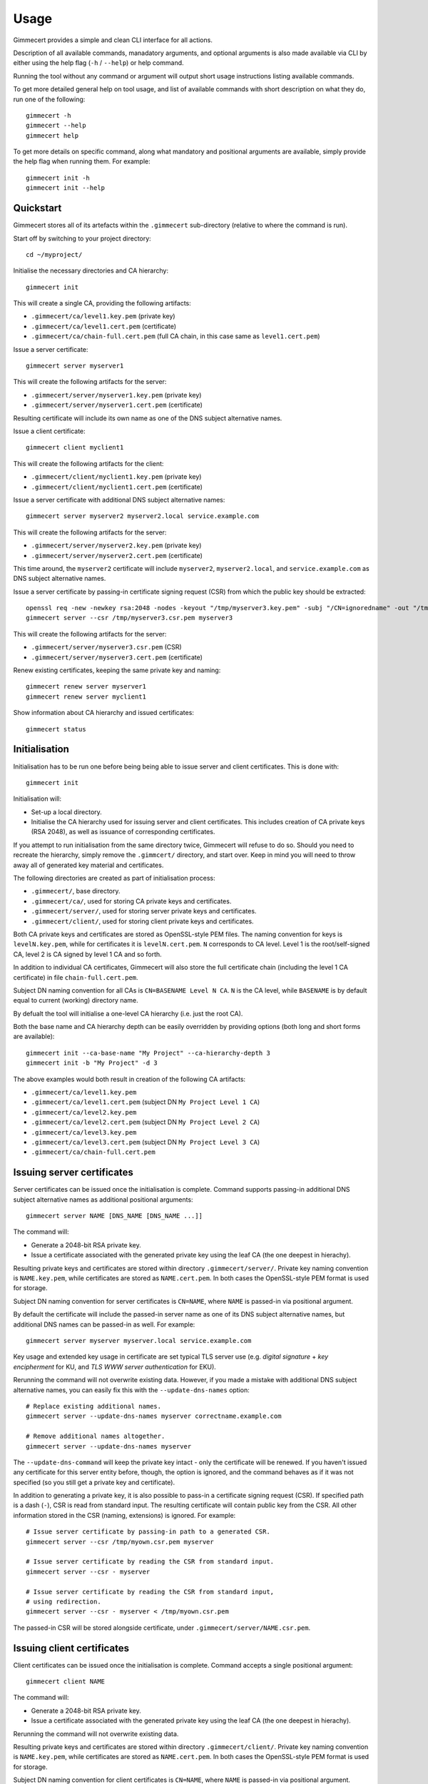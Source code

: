 .. Copyright (C) 2018 Branko Majic

   This file is part of Gimmecert documentation.

   This work is licensed under the Creative Commons Attribution-ShareAlike 3.0
   Unported License. To view a copy of this license, visit
   http://creativecommons.org/licenses/by-sa/3.0/ or send a letter to Creative
   Commons, 444 Castro Street, Suite 900, Mountain View, California, 94041, USA.


Usage
=====

Gimmecert provides a simple and clean CLI interface for all actions.

Description of all available commands, manadatory arguments, and
optional arguments is also made available via CLI by either using the
help flag (``-h`` / ``--help``) or help command.

Running the tool without any command or argument will output short
usage instructions listing available commands.

To get more detailed general help on tool usage, and list of available
commands with short description on what they do, run one of the
following::

  gimmecert -h
  gimmecert --help
  gimmecert help

To get more details on specific command, along what mandatory and
positional arguments are available, simply provide the help flag when
running them. For example::

  gimmecert init -h
  gimmecert init --help


Quickstart
----------

Gimmecert stores all of its artefacts within the ``.gimmecert``
sub-directory (relative to where the command is run).

Start off by switching to your project directory::

  cd ~/myproject/

Initialise the necessary directories and CA hierarchy::

  gimmecert init

This will create a single CA, providing the following artifacts:

- ``.gimmecert/ca/level1.key.pem`` (private key)
- ``.gimmecert/ca/level1.cert.pem`` (certificate)
- ``.gimmecert/ca/chain-full.cert.pem`` (full CA chain, in this case
  same as ``level1.cert.pem``)

Issue a server certificate::

  gimmecert server myserver1

This will create the following artifacts for the server:

- ``.gimmecert/server/myserver1.key.pem`` (private key)
- ``.gimmecert/server/myserver1.cert.pem`` (certificate)

Resulting certificate will include its own name as one of the DNS
subject alternative names.

Issue a client certificate::

  gimmecert client myclient1

This will create the following artifacts for the client:

- ``.gimmecert/client/myclient1.key.pem`` (private key)
- ``.gimmecert/client/myclient1.cert.pem`` (certificate)

Issue a server certificate with additional DNS subject alternative
names::

  gimmecert server myserver2 myserver2.local service.example.com

This will create the following artifacts for the server:

- ``.gimmecert/server/myserver2.key.pem`` (private key)
- ``.gimmecert/server/myserver2.cert.pem`` (certificate)

This time around, the ``myserver2`` certificate will include
``myserver2``, ``myserver2.local``, and ``service.example.com`` as DNS
subject alternative names.

Issue a server certificate by passing-in certificate signing request
(CSR) from which the public key should be extracted::

  openssl req -new -newkey rsa:2048 -nodes -keyout "/tmp/myserver3.key.pem" -subj "/CN=ignoredname" -out "/tmp/myserver3.csr.pem"
  gimmecert server --csr /tmp/myserver3.csr.pem myserver3

This will create the following artifacts for the server:

- ``.gimmecert/server/myserver3.csr.pem`` (CSR)
- ``.gimmecert/server/myserver3.cert.pem`` (certificate)

Renew existing certificates, keeping the same private key and naming::

  gimmecert renew server myserver1
  gimmecert renew server myclient1

Show information about CA hierarchy and issued certificates::

  gimmecert status


Initialisation
--------------

Initialisation has to be run one before being being able to issue
server and client certificates. This is done with::

  gimmecert init

Initialisation will:

- Set-up a local directory.
- Initialise the CA hierarchy used for issuing server and client
  certificates. This includes creation of CA private keys (RSA 2048),
  as well as issuance of corresponding certificates.

If you attempt to run initialisation from the same directory twice,
Gimmecert will refuse to do so. Should you need to recreate the
hierarchy, simply remove the ``.gimmcert/`` directory, and start
over. Keep in mind you will need to throw away all of generated key
material and certificates.

The following directories are created as part of initialisation
process:

- ``.gimmecert/``, base directory.
- ``.gimmecert/ca/``, used for storing CA private keys and
  certificates.
- ``.gimmecert/server/``, used for storing server private keys and
  certificates.
- ``.gimmecert/client/``, used for storing client private keys and
  certificates.

Both CA private keys and certificates are stored as OpenSSL-style PEM
files. The naming convention for keys is ``levelN.key.pem``, while for
certificates it is ``levelN.cert.pem``. ``N`` corresponds to CA
level. Level 1 is the root/self-signed CA, level 2 is CA signed by
level 1 CA and so forth.

In addition to individual CA certificates, Gimmecert will also store
the full certificate chain (including the level 1 CA certificate) in
file ``chain-full.cert.pem``.

Subject DN naming convention for all CAs is ``CN=BASENAME Level N
CA``. ``N`` is the CA level, while ``BASENAME`` is by default equal to
current (working) directory name.

By defualt the tool will initialise a one-level CA hierarchy
(i.e. just the root CA).

Both the base name and CA hierarchy depth can be easily overridden by
providing options (both long and short forms are available)::

  gimmecert init --ca-base-name "My Project" --ca-hierarchy-depth 3
  gimmecert init -b "My Project" -d 3

The above examples would both result in creation of the following CA
artifacts:

- ``.gimmecert/ca/level1.key.pem``
- ``.gimmecert/ca/level1.cert.pem`` (subject DN ``My Project Level 1 CA``)
- ``.gimmecert/ca/level2.key.pem``
- ``.gimmecert/ca/level2.cert.pem`` (subject DN ``My Project Level 2 CA``)
- ``.gimmecert/ca/level3.key.pem``
- ``.gimmecert/ca/level3.cert.pem`` (subject DN ``My Project Level 3 CA``)
- ``.gimmecert/ca/chain-full.cert.pem``


Issuing server certificates
---------------------------

Server certificates can be issued once the initialisation is
complete. Command supports passing-in additional DNS subject
alternative names as additional positional arguments::

  gimmecert server NAME [DNS_NAME [DNS_NAME ...]]

The command will:

- Generate a 2048-bit RSA private key.
- Issue a certificate associated with the generated private key using
  the leaf CA (the one deepest in hierachy).

Resulting private keys and certificates are stored within directory
``.gimmecert/server/``. Private key naming convention is
``NAME.key.pem``, while certificates are stored as
``NAME.cert.pem``. In both cases the OpenSSL-style PEM format is used
for storage.

Subject DN naming convention for server certificates is ``CN=NAME``,
where ``NAME`` is passed-in via positional argument.

By default the certificate will include the passed-in server name as
one of its DNS subject alternative names, but additional DNS names can
be passed-in as well. For example::

  gimmecert server myserver myserver.local service.example.com

Key usage and extended key usage in certificate are set typical TLS
server use (e.g. *digital signature* + *key encipherment* for KU, and
*TLS WWW server authentication* for EKU).

Rerunning the command will not overwrite existing data. However, if
you made a mistake with additional DNS subject alternative names, you
can easily fix this with the ``--update-dns-names`` option::

  # Replace existing additional names.
  gimmecert server --update-dns-names myserver correctname.example.com

  # Remove additional names altogether.
  gimmecert server --update-dns-names myserver

The ``--update-dns-command`` will keep the private key intact - only
the certificate will be renewed. If you haven't issued any certificate
for this server entity before, though, the option is ignored, and the
command behaves as if it was not specified (so you still get a private
key and certificate).

In addition to generating a private key, it is also possible to
pass-in a certificate signing request (CSR). If specified path is a
dash (``-``), CSR is read from standard input. The resulting
certificate will contain public key from the CSR. All other
information stored in the CSR (naming, extensions) is ignored. For
example::

  # Issue server certificate by passing-in path to a generated CSR.
  gimmecert server --csr /tmp/myown.csr.pem myserver

  # Issue server certificate by reading the CSR from standard input.
  gimmecert server --csr - myserver

  # Issue server certificate by reading the CSR from standard input,
  # using redirection.
  gimmecert server --csr - myserver < /tmp/myown.csr.pem

The passed-in CSR will be stored alongside certificate, under
``.gimmecert/server/NAME.csr.pem``.


Issuing client certificates
---------------------------

Client certificates can be issued once the initialisation is
complete. Command accepts a single positional argument::

  gimmecert client NAME

The command will:

- Generate a 2048-bit RSA private key.
- Issue a certificate associated with the generated private key using
  the leaf CA (the one deepest in hierachy).

Rerunning the command will not overwrite existing data.

Resulting private keys and certificates are stored within directory
``.gimmecert/client/``. Private key naming convention is
``NAME.key.pem``, while certificates are stored as
``NAME.cert.pem``. In both cases the OpenSSL-style PEM format is used
for storage.

Subject DN naming convention for client certificates is ``CN=NAME``,
where ``NAME`` is passed-in via positional argument.

Key usage and extended key usage in certificate are set typical TLS
client use (e.g. *digital signature* + *key encipherment* for KU, and
*TLS WWW client authentication* for EKU).

In addition to generating a private key, it is also possible to
pass-in a certificate signing request (CSR). If specified path is a
dash (``-``), CSR is read from standard input. The resulting
certificate will contain public key from the CSR. All other
information stored in the CSR (naming, extensions) is ignored. For
example::

  # Issue client certificate by passing-in path to a generated CSR.
  gimmecert client --csr /tmp/myown.csr.pem myclient

  # Issue client certificate by reading the CSR from standard input.
  gimmecert client --csr - myclient

  # Issue client certificate by reading the CSR from standard input,
  # using redirection.
  gimmecert client --csr - myclient < /tmp/myown.csr.pem

The passed-in CSR will be stored alongside certificate, under
``.gimmecert/client/NAME.csr.pem``.


Renewing certificates
---------------------

Both client and server certificates can be renewed by simply providing
the type and name. This is useful when a certificate has expired, and
it should be renewed with identical naming and private key. Command
requires two positional argumensts::

  gimmecert renew (server|client) NAME

The command will:

- By default keep the existing private key generated for end entity
  (new one can be requested as well).
- Re-use naming and any extensions stored in existing certificate.
- Overwrite the existing certificate with a new one.
- Show information where the artifacts can be grabbed from.

.. note::
   For changing the list of additional subject alternative names
   included in server certificates, see the ``--update-dns-names`` for
   the ``gimmecert server`` command.

To also generate a new private key during renewal, use the
``--new-private-key`` or ``-p`` option. For example::

  gimmecert renew --new-private-key server myserver
  gimmecert renew -p server my server

To replace the existing private key or CSR during renewal with a new
CSR, use the ``--csr`` option and pass along path to the file. If
specified path is a dash (``-``), CSR is read from standard input. For
example::

  gimmecert renew --csr /tmp/myserver.csr.pem server myserver
  gimmecert renew --csr - server myserver < /tmp/myserver.csr.pem
  gimmecert renew --csr - client myclient


Getting information about CA hierarchy and issued certificates
--------------------------------------------------------------

In order to show information about the CA hierarchy and issued
certificates simply run the status command::

  gimmecert status

The command will:

- Show information about every CA in generated hierarchy (subject DN,
  validity, certificate paths, whether the CA is used for issuing end
  entity certificates).
- Show information about all issued server certificates (subject DN,
  DNS subject alternative names, validity, private key or CSR path,
  certificate path).
- Show information about all issued client certificates (subject DN,
  validity, private key or CSR path, certificate path).

Validity of all certificates is shown in UTC.

Command can also be used for checking if Gimmecert has been
initialised in local directory or not.
